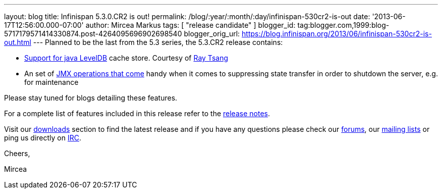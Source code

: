 ---
layout: blog
title: Infinispan 5.3.0.CR2 is out!
permalink: /blog/:year/:month/:day/infinispan-530cr2-is-out
date: '2013-06-17T12:56:00.000-07:00'
author: Mircea Markus
tags: [ "release candidate" ]
blogger_id: tag:blogger.com,1999:blog-5717179571414330874.post-4264095696902698540
blogger_orig_url: https://blog.infinispan.org/2013/06/infinispan-530cr2-is-out.html
---
Planned to be the last from the 5.3 series, the 5.3.CR2 release
contains:

* https://issues.jboss.org/browse/ISPN-2657[Support for java LevelDB]
cache store. Courtesy of http://www.linkedin.com/in/rayjtsang[Ray Tsang]
* An set of https://issues.jboss.org/browse/ISPN-3140[JMX
operations that come] handy when it comes to suppressing state transfer
in order to shutdown the server, e.g. for maintenance 

Please stay tuned for blogs detailing these features.

For a complete list of features included in this release refer to
the https://issues.jboss.org/secure/ReleaseNote.jspa?projectId=12310799&version=12321990[release
notes].

Visit our http://www.jboss.org/infinispan/downloads[downloads] section
to find the latest release and if you have any questions please check
our http://www.jboss.org/infinispan/forums[forums],
our https://lists.jboss.org/mailman/listinfo/infinispan-dev[mailing
lists] or ping us directly on irc://irc.freenode.org/infinispan[IRC].



Cheers,

Mircea
